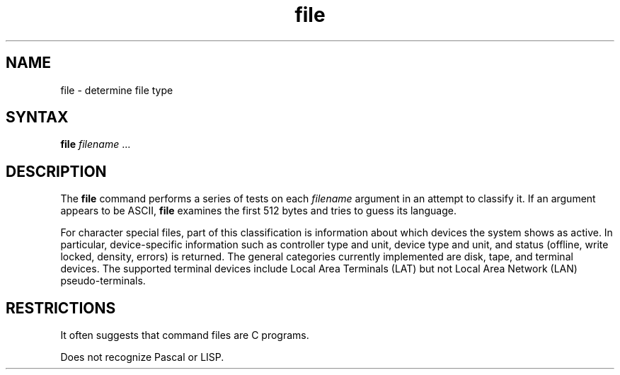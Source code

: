 .TH file 1
.SH NAME
file \- determine file type
.SH SYNTAX
.B file
\fIfilename\fR ...
.SH DESCRIPTION
The
.B file
command performs a series of tests on each 
.I filename
argument
in an attempt to classify it.
If an argument appears to be ASCII,
.B file
examines the first 512 bytes
and tries to guess its language.
.PP
For character special files, part of this classification is information
about which devices the system shows as active.
In particular, device-specific information such as controller type
and unit, device type and unit, and status (offline, write locked,
density, errors)
is returned. The general categories currently
implemented are disk, tape,
and terminal devices. The supported terminal devices include
Local Area Terminals (LAT)
but not Local Area Network (LAN) pseudo-terminals.
.SH RESTRICTIONS
It often suggests that
command files are C programs.
.PP
Does not recognize Pascal or LISP.
